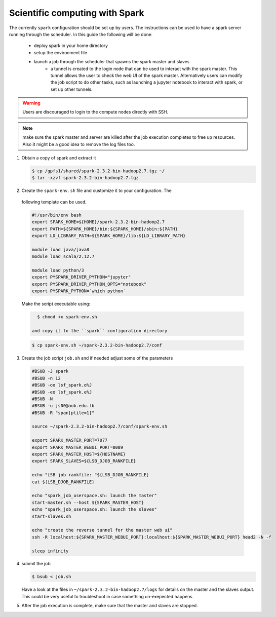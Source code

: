 Scientific computing with Spark
-------------------------------

The currently ``spark`` configuration should be set up by users. The
instructions can be used to have a spark server running through the scheduler.
In this guide the following will be done:

  - deploy spark in your home directory
  - setup the environment file
  - launch a job through the scheduler that spawns the spark master and slaves
     + a tunnel is created to the login node that can be used to interact with
       the spark master. This tunnel allows the user to check the web UI of
       the spark master. Alternatively users can modify the job script to do
       other tasks, such as launching a jupyter notebook to interact with
       spark, or set up other tunnels.

.. warning:: Users are discouraged to login to the compute nodes directly with
  SSH.

.. note:: make sure the spark master and server are killed after the job
 execution completes to free up resources. Also it might be a good idea to
 remove the log files too.

1) Obtain a copy of spark and extract it

   .. code-block:: bash

     $ cp /gpfs1/shared/spark-2.3.2-bin-hadoop2.7.tgz ~/
     $ tar -xzvf spark-2.3.2-bin-hadoop2.7.tgz

2) Create the ``spark-env.sh`` file and customize it to your configuration. The
 following template can be used.

 .. code-block:: bash

    #!/usr/bin/env bash
    export SPARK_HOME=${HOME}/spark-2.3.2-bin-hadoop2.7
    export PATH=${SPARK_HOME}/bin:${SPARK_HOME}/sbin:${PATH}
    export LD_LIBRARY_PATH=${SPARK_HOME}/lib:${LD_LIBRARY_PATH}

    module load java/java8
    module load scala/2.12.7

    module load python/3
    export PYSPARK_DRIVER_PYTHON="jupyter"
    export PYSPARK_DRIVER_PYTHON_OPTS="notebook"
    export PYSPARK_PYTHON=`which python`

 Make the script executable using:

 .. code-block:: bash

    $ chmod +x spark-env.sh

  and copy it to the ``spark`` configuration directory

 .. code-block:: bash

    $ cp spark-env.sh ~/spark-2.3.2-bin-hadoop2.7/conf

3) Create the job script ``job.sh`` and if needed adjust some of the parameters

 .. code-block:: bash

    #BSUB -J spark
    #BSUB -n 12
    #BSUB -oo lsf_spark.o%J
    #BSUB -eo lsf_spark.e%J
    #BSUB -N
    #BSUB -u js00@aub.edu.lb
    #BSUB -R "span[ptile=1]"

    source ~/spark-2.3.2-bin-hadoop2.7/conf/spark-env.sh

    export SPARK_MASTER_PORT=7077
    export SPARK_MASTER_WEBUI_PORT=8089
    export SPARK_MASTER_HOST=${HOSTNAME}
    export SPARK_SLAVES=${LSB_DJOB_RANKFILE}

    echo "LSB job rankfile: "${LSB_DJOB_RANKFILE}
    cat ${LSB_DJOB_RANKFILE}

    echo "spark_job_userspace.sh: launch the master"
    start-master.sh --host ${SPARK_MASTER_HOST}
    echo "spark_job_userspace.sh: launch the slaves"
    start-slaves.sh

    echo "create the reverse tunnel for the master web ui"
    ssh -R localhost:${SPARK_MASTER_WEBUI_PORT}:localhost:${SPARK_MASTER_WEBUI_PORT} head2 -N -f

    sleep infinity

4) submit the job

   .. code-block:: bash

       $ bsub < job.sh

   Have a look at the files in ``~/spark-2.3.2-bin-hadoop2.7/logs`` for
   details on the master and the slaves output. This could be very useful to
   troubleshoot in case something un-exepected happens.

5) After the job execution is complete, make sure that the master and slaves
   are stopped.